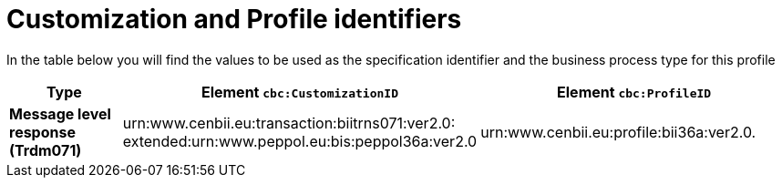 
[[prof-36]]
= Customization and Profile identifiers

In the table below you will find the values to be used as the specification identifier and the business process type for this profile


[cols="2s,5a,5a", options="header"]
|===
| Type
| Element `cbc:CustomizationID`
| Element `cbc:ProfileID`


| Message level response (Trdm071)
| urn:www.cenbii.eu:transaction:biitrns071:ver2.0: +
extended:urn:www.peppol.eu:bis:peppol36a:ver2.0
| urn:www.cenbii.eu:profile:bii36a:ver2.0.
|===
